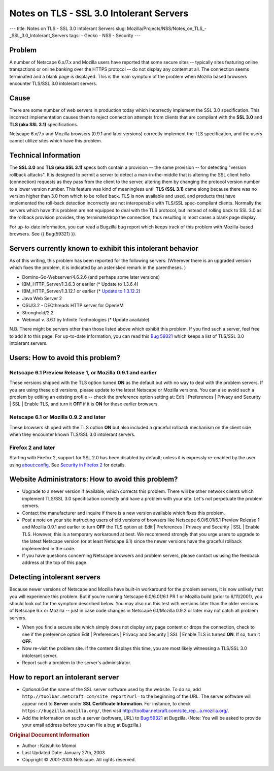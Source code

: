 =========================================
Notes on TLS - SSL 3.0 Intolerant Servers
=========================================
--- title: Notes on TLS - SSL 3.0 Intolerant Servers slug:
Mozilla/Projects/NSS/Notes_on_TLS_-_SSL_3.0_Intolerant_Servers tags: -
Gecko - NSS - Security ---

.. _Problem:

Problem
~~~~~~~

A number of Netscape 6.x/7.x and Mozilla users have reported that some
secure sites -- typically sites featuring online transactions or online
banking over the HTTPS protocol -- do not display any content at all.
The connection seems terminated and a blank page is displayed. This is
the main symptom of the problem when Mozilla based browsers encounter
TLS/SSL 3.0 intolerant servers.

.. _Cause:

Cause
~~~~~

There are some number of web servers in production today which
incorrectly implement the SSL 3.0 specification. This incorrect
implementation causes them to reject connection attempts from clients
that are compliant with the **SSL 3.0** and **TLS (aka SSL 3.1)**
specifications.

Netscape 6.x/7.x and Mozilla browsers (0.9.1 and later versions)
correctly implement the TLS specification, and the users cannot utilize
sites which have this problem.

.. _Technical_Information:

Technical Information
~~~~~~~~~~~~~~~~~~~~~

The **SSL 3.0** and **TLS (aka SSL 3.1)** specs both contain a provision
-- the same provision -- for detecting "version rollback attacks". It is
designed to permit a server to detect a man-in-the-middle that is
altering the SSL client hello (connection) requests as they pass from
the client to the server, altering them by changing the protocol version
number to a lower version number. This feature was kind of meaningless
until **TLS (SSL 3.1)** came along because there was no version higher
than 3.0 from which to be rolled back. TLS is now available and used,
and products that have implemented the roll-back detection incorrectly
are not interoperable with TLS/SSL spec-compliant clients. Normally the
servers which have this problem are not equipped to deal with the TLS
protocol, but instead of rolling back to SSL 3.0 as the rollback
provision provides, they terminate/drop the connection, thus resulting
in most cases a blank page display.

For up-to-date information, you can read a Bugzilla bug report which
keeps track of this problem with Mozilla-based browsers. See {{
Bug(59321) }}.

.. _Servers_currently_known_to_exhibit_this_intolerant_behavior:

Servers currently known to exhibit this intolerant behavior
~~~~~~~~~~~~~~~~~~~~~~~~~~~~~~~~~~~~~~~~~~~~~~~~~~~~~~~~~~~

As of this writing, this problem has been reported for the following
servers: (Wherever there is an upgraded version which fixes the problem,
it is indicated by an asterisked remark in the parentheses. )

-  Domino-Go-Webserver/4.6.2.6 (and perhaps some later versions)
-  IBM_HTTP_Server/1.3.6.3 or earlier (\* Update to 1.3.6.4)
-  IBM_HTTP_Server/1.3.12.1 or earlier (\* `Update to
   1.3.12.2 <http://www6.software.ibm.com/dl/websphere/http-p>`__)
-  Java Web Server 2
-  OSU/3.2 - DECthreads HTTP server for OpenVM
-  Stronghold/2.2
-  Webmail v. 3.6.1 by Infinite Technologies (\* Update available)

N.B. There might be servers other than those listed above which exhibit
this problem. If you find such a server, feel free to add it to this
page. For up-to-date information, you can read this `Bug 59321 <https://bugzilla.mozilla.org/show_bug.cgi?id=59321>`__ which
keeps a list of TLS/SSL 3.0 intolerant servers.

.. _Users:_How_to_avoid_this_problem.3F:

Users: How to avoid this problem?
~~~~~~~~~~~~~~~~~~~~~~~~~~~~~~~~~

.. _Netscape_6.1_Preview_Release_1.2C_or_Mozilla_0.9.1_and_earlier:

Netscape 6.1 Preview Release 1, or Mozilla 0.9.1 and earlier
^^^^^^^^^^^^^^^^^^^^^^^^^^^^^^^^^^^^^^^^^^^^^^^^^^^^^^^^^^^^

These versions shipped with the TLS option turned **ON** as the default
but with no way to deal with the problem servers. If you are using these
old versions, please update to the latest Netscape or Mozilla versions.
You can also avoid such a problem by editing an existing profile --
check the preference option setting at: Edit \| Preferences \| Privacy
and Security \| SSL \| Enable TLS, and turn it **OFF** if it is **ON**
for these earlier browsers.

.. _Netscape_6.1_or_Mozilla_0.9.2_and_later:

Netscape 6.1 or Mozilla 0.9.2 and later
^^^^^^^^^^^^^^^^^^^^^^^^^^^^^^^^^^^^^^^

These browsers shipped with the TLS option **ON** but also included a
graceful rollback mechanism on the client side when they encounter known
TLS/SSL 3.0 intolerant servers.

.. _Firefox_2_and_later:

Firefox 2 and later
^^^^^^^^^^^^^^^^^^^

Starting with Firefox 2, support for SSL 2.0 has been disabled by
default; unless it is expressly re-enabled by the user using
about:config. See `Security in Firefox
2 </en-US/docs/Mozilla/Firefox/Releases/2/Security_changes>`__ for
details.

.. _Website_Administrators:_How_to_avoid_this_problem.3F:

Website Administrators: How to avoid this problem?
~~~~~~~~~~~~~~~~~~~~~~~~~~~~~~~~~~~~~~~~~~~~~~~~~~

-  Upgrade to a newer version if available, which corrects this problem.
   There will be other network clients which implement TLS/SSL 3.0
   specification correctly and have a problem with your site. Let's not
   perpetuate the problem servers.
-  Contact the manufacturer and inquire if there is a new version
   available which fixes this problem.
-  Post a note on your site instructing users of old versions of
   browsers like Netscape 6.0/6.01/6.1 Preview Release 1 and Mozilla
   0.9.1 and earlier to turn **OFF** the TLS option at: Edit \|
   Preferences \| Privacy and Security \| SSL \| Enable TLS. However,
   this is a temporary workaround at best. We recommend strongly that
   you urge users to upgrade to the latest Netscape version (or at least
   Netscape 6.1) since the newer versions have the graceful rollback
   implemented in the code.
-  If you have questions concerning Netscape browsers and problem
   servers, please contact us using the feedback address at the top of
   this page.

.. _Detecting_intolerant_servers:

Detecting intolerant servers
~~~~~~~~~~~~~~~~~~~~~~~~~~~~

Because newer versions of Netscape and Mozilla have built-in workaround
for the problem servers, it is now unlikely that you will experience
this problem. But if you're running Netscape 6.0/6.01/6.1 PR 1 or
Mozilla build (prior to 6/11/2001), you should look out for the symptom
described below. You may also run this test with versions later than the
older versions of Netscape 6.x or Mozilla -- just in case code changes
in Netscape 6.1/Mozilla 0.9.2 or later may not catch all problem
servers.

-  When you find a secure site which simply does not display any page
   content or drops the connection, check to see if the preference
   option Edit \| Preferences \| Privacy and Security \| SSL \| Enable
   TLS is turned **ON**. If so, turn it **OFF**.
-  Now re-visit the problem site. If the content displays this time, you
   are most likely witnessing a TLS/SSL 3.0 intolerant server.
-  Report such a problem to the server's administrator.

.. _How_to_report_an_intolerant_server:

How to report an intolerant server
~~~~~~~~~~~~~~~~~~~~~~~~~~~~~~~~~~

-  *Optional:*\ Get the name of the SSL server software used by the
   website. To do so, add
   ``http://toolbar.netcraft.com/site_report?url=`` to the beginning of
   the URL. The server software will appear next to **Server** under
   **SSL Certificate Information**.
   For instance, to check ``https://bugzilla.mozilla.org/``, then visit
   `http://toolbar.netcraft.com/site_rep...a.mozilla.org/ <http://toolbar.netcraft.com/site_report?url=https://bugzilla.mozilla.org/>`__.
-  Add the information on such a server (software, URL) to
   `Bug 59321 <https://bugzilla.mozilla.org/show_bug.cgi?id=59321>`__ at Bugzilla. (Note: You will be asked to provide your
   email address before you can file a bug at Bugzilla.)

.. container:: originaldocinfo

   .. rubric:: Original Document Information
      :name: Original_Document_Information

   -  Author : Katsuhiko Momoi
   -  Last Updated Date: January 27th, 2003
   -  Copyright © 2001-2003 Netscape. All rights reserved.
